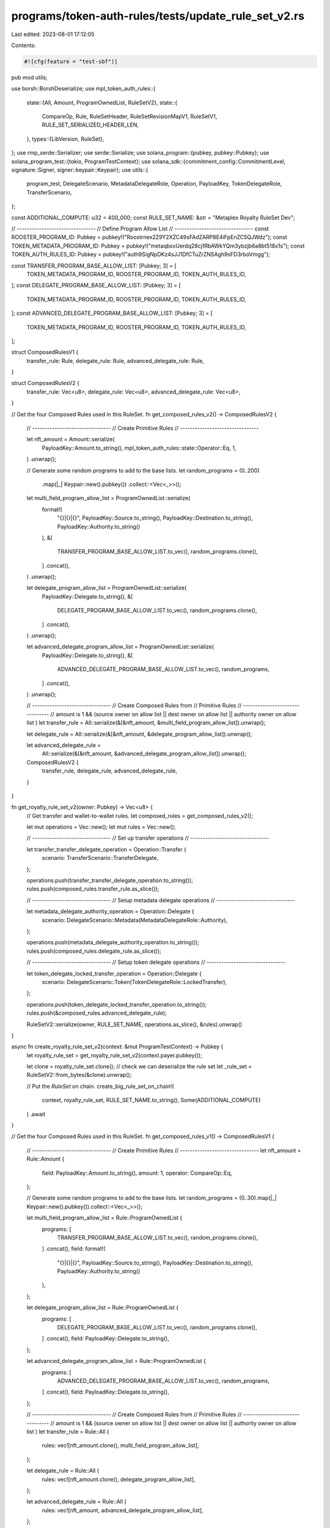 programs/token-auth-rules/tests/update_rule_set_v2.rs
=====================================================

Last edited: 2023-08-01 17:12:05

Contents:

.. code-block:: rs

    #![cfg(feature = "test-sbf")]

pub mod utils;

use borsh::BorshDeserialize;
use mpl_token_auth_rules::{
    state::{All, Amount, ProgramOwnedList, RuleSetV2},
    state::{
        CompareOp, Rule, RuleSetHeader, RuleSetRevisionMapV1, RuleSetV1,
        RULE_SET_SERIALIZED_HEADER_LEN,
    },
    types::{LibVersion, RuleSet},
};
use rmp_serde::Serializer;
use serde::Serialize;
use solana_program::{pubkey, pubkey::Pubkey};
use solana_program_test::{tokio, ProgramTestContext};
use solana_sdk::{commitment_config::CommitmentLevel, signature::Signer, signer::keypair::Keypair};
use utils::{
    program_test, DelegateScenario, MetadataDelegateRole, Operation, PayloadKey, TokenDelegateRole,
    TransferScenario,
};

const ADDITIONAL_COMPUTE: u32 = 400_000;
const RULE_SET_NAME: &str = "Metaplex Royalty RuleSet Dev";

// --------------------------------
// Define Program Allow List
// --------------------------------
const ROOSTER_PROGRAM_ID: Pubkey = pubkey!("Roostrnex2Z9Y2XZC49sFAdZARP8E4iFpEnZC5QJWdz");
const TOKEN_METADATA_PROGRAM_ID: Pubkey = pubkey!("metaqbxxUerdq28cj1RbAWkYQm3ybzjb6a8bt518x1s");
const TOKEN_AUTH_RULES_ID: Pubkey = pubkey!("auth9SigNpDKz4sJJ1DfCTuZrZNSAgh9sFD3rboVmgg");

const TRANSFER_PROGRAM_BASE_ALLOW_LIST: [Pubkey; 3] = [
    TOKEN_METADATA_PROGRAM_ID,
    ROOSTER_PROGRAM_ID,
    TOKEN_AUTH_RULES_ID,
];
const DELEGATE_PROGRAM_BASE_ALLOW_LIST: [Pubkey; 3] = [
    TOKEN_METADATA_PROGRAM_ID,
    ROOSTER_PROGRAM_ID,
    TOKEN_AUTH_RULES_ID,
];
const ADVANCED_DELEGATE_PROGRAM_BASE_ALLOW_LIST: [Pubkey; 3] = [
    TOKEN_METADATA_PROGRAM_ID,
    ROOSTER_PROGRAM_ID,
    TOKEN_AUTH_RULES_ID,
];

struct ComposedRulesV1 {
    transfer_rule: Rule,
    delegate_rule: Rule,
    advanced_delegate_rule: Rule,
}

struct ComposedRulesV2 {
    transfer_rule: Vec<u8>,
    delegate_rule: Vec<u8>,
    advanced_delegate_rule: Vec<u8>,
}

// Get the four Composed Rules used in this RuleSet.
fn get_composed_rules_v2() -> ComposedRulesV2 {
    // --------------------------------
    // Create Primitive Rules
    // --------------------------------

    let nft_amount = Amount::serialize(
        PayloadKey::Amount.to_string(),
        mpl_token_auth_rules::state::Operator::Eq,
        1,
    )
    .unwrap();

    // Generate some random programs to add to the base lists.
    let random_programs = (0..200)
        .map(|_| Keypair::new().pubkey())
        .collect::<Vec<_>>();

    let multi_field_program_allow_list = ProgramOwnedList::serialize(
        format!(
            "{}|{}|{}",
            PayloadKey::Source.to_string(),
            PayloadKey::Destination.to_string(),
            PayloadKey::Authority.to_string()
        ),
        &[
            TRANSFER_PROGRAM_BASE_ALLOW_LIST.to_vec(),
            random_programs.clone(),
        ]
        .concat(),
    )
    .unwrap();

    let delegate_program_allow_list = ProgramOwnedList::serialize(
        PayloadKey::Delegate.to_string(),
        &[
            DELEGATE_PROGRAM_BASE_ALLOW_LIST.to_vec(),
            random_programs.clone(),
        ]
        .concat(),
    )
    .unwrap();

    let advanced_delegate_program_allow_list = ProgramOwnedList::serialize(
        PayloadKey::Delegate.to_string(),
        &[
            ADVANCED_DELEGATE_PROGRAM_BASE_ALLOW_LIST.to_vec(),
            random_programs,
        ]
        .concat(),
    )
    .unwrap();

    // --------------------------------
    // Create Composed Rules from
    // Primitive Rules
    // --------------------------------
    // amount is 1 && (source owner on allow list || dest owner on allow list || authority owner on allow list )
    let transfer_rule = All::serialize(&[&nft_amount, &multi_field_program_allow_list]).unwrap();

    let delegate_rule = All::serialize(&[&nft_amount, &delegate_program_allow_list]).unwrap();

    let advanced_delegate_rule =
        All::serialize(&[&nft_amount, &advanced_delegate_program_allow_list]).unwrap();

    ComposedRulesV2 {
        transfer_rule,
        delegate_rule,
        advanced_delegate_rule,
    }
}

fn get_royalty_rule_set_v2(owner: Pubkey) -> Vec<u8> {
    // Get transfer and wallet-to-wallet rules.
    let composed_rules = get_composed_rules_v2();

    let mut operations = Vec::new();
    let mut rules = Vec::new();

    // --------------------------------
    // Set up transfer operations
    // --------------------------------

    let transfer_transfer_delegate_operation = Operation::Transfer {
        scenario: TransferScenario::TransferDelegate,
    };

    operations.push(transfer_transfer_delegate_operation.to_string());
    rules.push(composed_rules.transfer_rule.as_slice());

    // --------------------------------
    // Setup metadata delegate operations
    // --------------------------------

    let metadata_delegate_authority_operation = Operation::Delegate {
        scenario: DelegateScenario::Metadata(MetadataDelegateRole::Authority),
    };

    operations.push(metadata_delegate_authority_operation.to_string());
    rules.push(composed_rules.delegate_rule.as_slice());

    // --------------------------------
    // Setup token delegate operations
    // --------------------------------

    let token_delegate_locked_transfer_operation = Operation::Delegate {
        scenario: DelegateScenario::Token(TokenDelegateRole::LockedTransfer),
    };

    operations.push(token_delegate_locked_transfer_operation.to_string());
    rules.push(&composed_rules.advanced_delegate_rule);

    RuleSetV2::serialize(owner, RULE_SET_NAME, operations.as_slice(), &rules).unwrap()
}

async fn create_royalty_rule_set_v2(context: &mut ProgramTestContext) -> Pubkey {
    let royalty_rule_set = get_royalty_rule_set_v2(context.payer.pubkey());

    let clone = royalty_rule_set.clone();
    // check we can deserialize the rule set
    let _rule_set = RuleSetV2::from_bytes(&clone).unwrap();

    // Put the `RuleSet` on chain.
    create_big_rule_set_on_chain!(
        context,
        royalty_rule_set,
        RULE_SET_NAME.to_string(),
        Some(ADDITIONAL_COMPUTE)
    )
    .await
}

// Get the four Composed Rules used in this RuleSet.
fn get_composed_rules_v1() -> ComposedRulesV1 {
    // --------------------------------
    // Create Primitive Rules
    // --------------------------------
    let nft_amount = Rule::Amount {
        field: PayloadKey::Amount.to_string(),
        amount: 1,
        operator: CompareOp::Eq,
    };

    // Generate some random programs to add to the base lists.
    let random_programs = (0..30).map(|_| Keypair::new().pubkey()).collect::<Vec<_>>();

    let multi_field_program_allow_list = Rule::ProgramOwnedList {
        programs: [
            TRANSFER_PROGRAM_BASE_ALLOW_LIST.to_vec(),
            random_programs.clone(),
        ]
        .concat(),
        field: format!(
            "{}|{}|{}",
            PayloadKey::Source.to_string(),
            PayloadKey::Destination.to_string(),
            PayloadKey::Authority.to_string()
        ),
    };

    let delegate_program_allow_list = Rule::ProgramOwnedList {
        programs: [
            DELEGATE_PROGRAM_BASE_ALLOW_LIST.to_vec(),
            random_programs.clone(),
        ]
        .concat(),
        field: PayloadKey::Delegate.to_string(),
    };

    let advanced_delegate_program_allow_list = Rule::ProgramOwnedList {
        programs: [
            ADVANCED_DELEGATE_PROGRAM_BASE_ALLOW_LIST.to_vec(),
            random_programs,
        ]
        .concat(),
        field: PayloadKey::Delegate.to_string(),
    };

    // --------------------------------
    // Create Composed Rules from
    // Primitive Rules
    // --------------------------------
    // amount is 1 && (source owner on allow list || dest owner on allow list || authority owner on allow list )
    let transfer_rule = Rule::All {
        rules: vec![nft_amount.clone(), multi_field_program_allow_list],
    };

    let delegate_rule = Rule::All {
        rules: vec![nft_amount.clone(), delegate_program_allow_list],
    };

    let advanced_delegate_rule = Rule::All {
        rules: vec![nft_amount, advanced_delegate_program_allow_list],
    };

    ComposedRulesV1 {
        transfer_rule,
        delegate_rule,
        advanced_delegate_rule,
    }
}

fn get_royalty_rule_set_v1(owner: Pubkey) -> RuleSetV1 {
    // Create a RuleSet.
    let mut royalty_rule_set = RuleSetV1::new(RULE_SET_NAME.to_string(), owner);

    // Get transfer and wallet-to-wallet rules.
    let rules = get_composed_rules_v1();

    // --------------------------------
    // Set up transfer operations
    // --------------------------------

    let transfer_transfer_delegate_operation = Operation::Transfer {
        scenario: TransferScenario::TransferDelegate,
    };

    royalty_rule_set
        .add(
            transfer_transfer_delegate_operation.to_string(),
            rules.transfer_rule.clone(),
        )
        .unwrap();

    // --------------------------------
    // Setup metadata delegate operations
    // --------------------------------

    let metadata_delegate_authority_operation = Operation::Delegate {
        scenario: DelegateScenario::Metadata(MetadataDelegateRole::Authority),
    };

    royalty_rule_set
        .add(
            metadata_delegate_authority_operation.to_string(),
            rules.delegate_rule.clone(),
        )
        .unwrap();

    // --------------------------------
    // Setup token delegate operations
    // --------------------------------

    let token_delegate_locked_transfer_operation = Operation::Delegate {
        scenario: DelegateScenario::Token(TokenDelegateRole::LockedTransfer),
    };

    // --------------------------------
    // NOTE THIS IS THE ONLY OPERATION
    // THAT USES THE ADVANCED DELEGATE
    // RULE.
    // --------------------------------
    royalty_rule_set
        .add(
            token_delegate_locked_transfer_operation.to_string(),
            rules.advanced_delegate_rule,
        )
        .unwrap();

    royalty_rule_set
}

async fn create_royalty_rule_set_v1(context: &mut ProgramTestContext) -> Pubkey {
    let royalty_rule_set = get_royalty_rule_set_v1(context.payer.pubkey());

    // Serialize the RuleSet using RMP serde.
    let mut serialized_rule_set = Vec::new();
    royalty_rule_set
        .serialize(&mut Serializer::new(&mut serialized_rule_set))
        .unwrap();

    // Put the `RuleSet` on chain.
    create_big_rule_set_on_chain!(
        context,
        serialized_rule_set,
        RULE_SET_NAME.to_string(),
        Some(ADDITIONAL_COMPUTE)
    )
    .await
}

// ------------------------------------------------------------------------- //
// Tests                                                                     //
// ------------------------------------------------------------------------- //

#[tokio::test]
async fn create_rule_set_v1() {
    let mut context = program_test().start_with_context().await;
    let _rule_set_addr = create_royalty_rule_set_v1(&mut context).await;
}

#[tokio::test]
async fn create_rule_set_v2() {
    let mut context = program_test().start_with_context().await;
    let _rule_set_addr = create_royalty_rule_set_v2(&mut context).await;
}

#[tokio::test]
async fn create_rule_set_with_v1_and_v2() {
    let mut context = program_test().start_with_context().await;

    // --------------------------------
    // Create RuleSetV1 revision 0
    // --------------------------------

    let royalty_rule_set = get_royalty_rule_set_v1(context.payer.pubkey());

    // Serialize the RuleSet using RMP serde.
    let mut serialized_rule_set = Vec::new();
    royalty_rule_set
        .serialize(&mut Serializer::new(&mut serialized_rule_set))
        .unwrap();

    let rule_set_addr = create_big_rule_set_on_chain!(
        &mut context,
        serialized_rule_set,
        RULE_SET_NAME.to_string(),
        Some(ADDITIONAL_COMPUTE)
    )
    .await;

    let rule_set_account = context
        .banks_client
        .get_account_with_commitment(rule_set_addr, CommitmentLevel::Processed)
        .await
        .expect("account not found")
        .expect("account empty");

    let account_length_revision_0 = rule_set_account.data.len();

    context.warp_to_slot(3).unwrap();

    // --------------------------------
    // Create RuleSetV2 revision 1 and update on chain
    // --------------------------------

    let royalty_rule_set = get_royalty_rule_set_v2(context.payer.pubkey());

    // Put the `RuleSet` on chain.
    let _rule_set_addr = create_big_rule_set_on_chain!(
        &mut context,
        royalty_rule_set,
        RULE_SET_NAME.to_string(),
        Some(ADDITIONAL_COMPUTE)
    )
    .await;

    let rule_set_account = context
        .banks_client
        .get_account_with_commitment(rule_set_addr, CommitmentLevel::Processed)
        .await
        .expect("account not found")
        .expect("account empty");

    // make sure the revision was stored on chain
    assert!(rule_set_account.data.len() > account_length_revision_0);

    // --------------------------------
    // Validate the on chain data for all RuleSets
    // --------------------------------

    let data = rule_set_account.data;

    let header = RuleSetHeader::try_from_slice(&data[..RULE_SET_SERIALIZED_HEADER_LEN])
        .expect("Failed to deserialize RuleSetHeader");

    let location = header.rev_map_version_location;
    // the revision map is stored at location + 1, since the first byte is the version
    let revision_map = RuleSetRevisionMapV1::try_from_slice(&data[location + 1..])
        .expect("Failed to deserialize RuleSetRevisionMapV1");

    let rule_set_v1 = rmp_serde::from_slice::<RuleSetV1>(
        &data[revision_map.rule_set_revisions[0] + 1..revision_map.rule_set_revisions[1]],
    )
    .expect("Failed to deserialize RuleSetV1");

    assert_eq!(rule_set_v1.lib_version(), LibVersion::V1 as u8);
    assert_eq!(rule_set_v1.operations.len(), 3);

    let rule_set_v2 = RuleSetV2::from_bytes(&data[revision_map.rule_set_revisions[1]..location])
        .expect("Failed to deserialize RuleSetV2");

    assert_eq!(rule_set_v2.lib_version(), LibVersion::V2 as u8);
    assert_eq!(rule_set_v2.operations.len(), 3);
}


